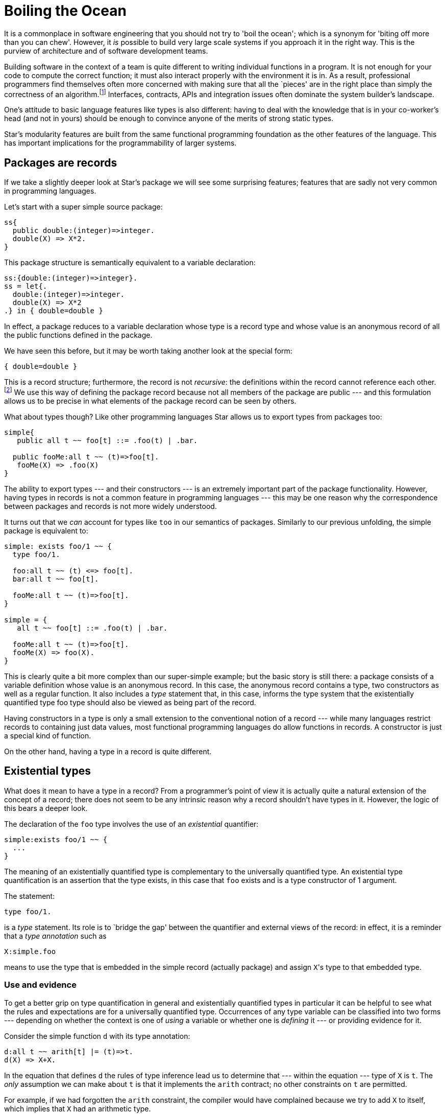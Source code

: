 = Boiling the Ocean

It is a commonplace in software engineering that you should not try to
'boil the ocean'; which is a synonym for 'biting off more than you can
chew'. However, it _is_ possible to build very large scale
systems if you approach it in the right way. This is the purview of
architecture and of software development teams.

Building software in the context of a team is quite different to
writing individual functions in a program. It is not enough for your
code to compute the correct function; it must also interact properly
with the environment it is in. As a result, professional programmers
find themselves often more concerned with making sure that all the
`pieces' are in the right place than simply the correctness of an
algorithm.footnote:[This is not to deny that correctness is
important. It is just that algorithmic correctness is _not
enough.] Interfaces, contracts, APIs and integration issues often
dominate the system builder’s landscape.

One’s attitude to basic language features like types is also
different: having to deal with the knowledge that is in your
co-worker’s head (and not in yours) should be enough to convince
anyone of the merits of strong static types.

Star's modularity features are built from the same functional
programming foundation as the other features of the language. This has
important implications for the programmability of larger systems.

== Packages are records

If we take a slightly deeper look at Star's package we will see
some surprising features; features that are sadly not very common in
programming languages.

Let's start with a super simple source package:
[source,star]
----
ss{
  public double:(integer)=>integer.
  double(X) => X*2.
}
----

This package structure is semantically equivalent to a variable
declaration:

[source,star]
----
ss:{double:(integer)=>integer}.
ss = let{.
  double:(integer)=>integer.
  double(X) => X*2
.} in { double=double }
----

In effect, a package reduces to a variable declaration whose type is a
record type and whose value is an anonymous record of all the public
functions defined in the package.

We have seen this before, but it may be worth taking another look at
the special form:

[source,star]
----
{ double=double }
----

This is a record structure; furthermore, the record is not
_recursive_: the definitions within the record cannot reference
each other.footnote:[This is somewhat analogous to the difference
between a let and a letrec form in languages like SML.]  We use this
way of defining the package record because not all members of the
package are public --- and this formulation allows us to be precise in
what elements of the package record can be seen by others.

What about types though? Like other programming languages Star
allows us to export types from packages too:
[source,star]
----
simple{
   public all t ~~ foo[t] ::= .foo(t) | .bar.

  public fooMe:all t ~~ (t)=>foo[t].
   fooMe(X) => .foo(X)
}
----

The ability to export types --- and their constructors --- is an
extremely important part of the package functionality. However, having
types in records is not a common feature in programming languages ---
this may be one reason why the correspondence between packages and
records is not more widely understood.

It turns out that we _can_ account for types like ``too`` in
our semantics of packages. Similarly to our previous unfolding, the
simple package is equivalent to:
[source,star]
----
simple: exists foo/1 ~~ {
  type foo/1.

  foo:all t ~~ (t) <=> foo[t].
  bar:all t ~~ foo[t].

  fooMe:all t ~~ (t)=>foo[t].
}

simple = {
   all t ~~ foo[t] ::= .foo(t) | .bar.

  fooMe:all t ~~ (t)=>foo[t].
  fooMe(X) => foo(X).
}
----

This is clearly quite a bit more complex than our super-simple
example; but the basic story is still there: a package consists of a
variable definition whose value is an anonymous record. In this case,
the anonymous record contains a type, two constructors as well as a
regular function. It also includes a _type_ statement that, in
this case, informs the type system that the existentially quantified
type foo type should also be viewed as being part of the record.

Having constructors in a type is only a small extension to the
conventional notion of a record --- while many languages restrict
records to containing just data values, most functional programming
languages do allow functions in records. A constructor is just a
special kind of function.

On the other hand, having a type in a record is quite different.

== Existential types

What does it mean to have a type in a record? From a programmer's
point of view it is actually quite a natural extension of the concept
of a record; there does not seem to be any intrinsic reason why a
record shouldn't have types in it. However, the logic of this bears a
deeper look.

The declaration of the ``foo`` type involves the use of an
_existential_ quantifier:

[source,star]
----
simple:exists foo/1 ~~ {
  ...
}
----
The meaning of an existentially quantified type is complementary to
the universally quantified type. An existential type quantification is
an assertion that the type exists, in this case that ``foo`` exists
and is a type constructor of 1 argument.

The statement:
[source,star]
----
type foo/1.
----
is a _type_ statement. Its role is to `bridge the gap' between
the quantifier and external views of the record: in effect, it is a
reminder that a _type annotation_ such as
[source,star]
----
X:simple.foo
----
means to use the type that is embedded in the simple record (actually
package) and assign ``X``'s type to that embedded type.

=== Use and evidence

To get a better grip on type quantification in general and
existentially quantified types in particular it can be helpful to see
what the rules and expectations are for a universally quantified
type. Occurrences of any type variable can be classified into two
forms --- depending on whether the context is one of _using_ a
variable or whether one is _defining_ it --- or providing
evidence for it.

Consider the simple function ``d`` with its type annotation:
[source,star]
----
d:all t ~~ arith[t] |= (t)=>t.
d(X) => X+X.
----
In the equation that defines ``d`` the rules of type inference lead
us to determine that --- within the equation --- type of ``X`` is
``t``. The _only_ assumption we can make about ``t`` is
that it implements the ``arith`` contract; no other constraints on
``t`` are permitted.

For example, if we had forgotten the ``arith`` constraint, the
compiler would have complained because we try to add ``X`` to
itself, which implies that ``X`` had an arithmetic type.

In general, whenever we define a universally quantified type we cannot
make any assumptions about what it can and cannot do -- apart from any
explicitly introduced constraints.

On the other hand, when we _call_ ``d``, the rules for type
variables are more generous: calls of the forms ``d(2)`` and
``d(2.4)`` are both permitted because we are allowed to _use_
any type --- that implements the ``arith`` contract.

The reason we can substitute any type for ``t`` is because ``t``
is bound by a universal quantifier: an all quantifier means we can use
any type for ``t``.

We can summarize this by stating that, for a universally quantified
type,

* we can _use_ it for any type, but
* we can make no assumptions about it when giving _evidence_ for a
correct implementation.

For existentially quantified types the situation is reversed: when
giving evidence in an implementation involving an existential type we
can use what ever type we want --- again, providing that other
constraints have been met --- but _outside_ the defining
expression we can't make any assumptions or additional constraints
about the quantified type.

For various reasons, which we will explore further, existentially
quantified types are mostly associated with records --- like the
package record we saw earlier.

As with universally quantified types, there are two kinds of contexts
in which we use existentially quantified type variables: _use_
and _evidence_ contexts. In the former we are using the type and
in the latter we are providing evidence that an expression has the
right type.

The existential quantifier means that within an instance of this
record we can instantiate foo to any type that meets the
constraints. The simplest way is to provide a type definition for it:

[source,star]
----
simple = {
  all t ~~ foo[t] ::= .foo(t) | .bar.
  fooMe(X) => foo(X).
}
----

We can do this because, within the implementing expression, we can do
whatever we like for the type ``foo`` -- so long as it exists.

Notice that we actually needed to achieve two separate but related
goals when describing the package as a record: we needed to define a
type within the record and we need to be able to have external
references to the ``foo`` type field.

When we use a type from a record, we can make use of it's existence;
but we cannot further constrain it. For example, we can use simple's
``foo`` type, as well as the ``fooMe`` function that relies on
it; for example, in:
[source,star]
----
m:for all t ~~ (t)=>simple.foo[t].
m(X) => simple.fooMe(X).
----
There is something a little different going on here: the type of
``m`` appears to be dependent on a field of the variable
``simple``; i.e., the type of ``m`` apparently depends on the
_value_ of ``simple``. This is not something that we would
normally sanction in a type system because of the potential for
disaster.

For example, consider the scenario where ```simple`` is not
simple'; i.e., suppose that its value were computed; for example its
value might depend on a conditional computation. In that case the
actual type ``simple.foo`` might also depend on the conditional
computation; furthermore, different invokations could easily result in
having a different actual type being exported by ``simple``. Why
does this not cause problems?

Normally such `dynamic types' do cause substantial problems. However,
the type rules for existentially quantified variables are crafted so
that _it must not matter_ what the actual type ``simple.foo`` is. So
long as no additional constraints on the simple.foo are permitted then
the program is provably compile-time type-safe. I.e., uses of an
existentially quantified type may not further constrain the type ---
the exact complement of the situation with universally quantified
types.

Note that this also relies on single assignment semantics. It is not
enough to constrain ``simple.foo`` to be effectively unconstrained
in its usage, it must also be that the simple variable cannot itself
be changed. Luckily for us, this is true for packages even if it may
not be true for all variables.

Of course, as with universally quantified types, we can constrain the
existential type with a type constraint. This would mean that, when
implementing it we have to give evidence for the constraint being
satisfied and when using it we could rely on that implementation --
without knowledge of the actual implementation.

=== Using existentially quantified types

So, what _are_ the rules for existentially quantified types? The
first is one that we have already been looking at:

An existential variable may be bound to a type when providing
_evidence_ that a value has a certain type, but may not be
constrained when _using_ a value with an existential quantifier
in its type.

The second is related to this:

[aside]
Each occurrence of an existentially quantified type is potentially
different.

Think about a function with the type:

[source,star]
----
exFn:for all t ~~ (t)=>exists e ~~ R[e,t]
----

For the moment, we don't much care about ``R``. Now, consider how
we might use ``exFn``:

[source,star]
----
X1 = exFn("alpha")
@dots{}
X2 = exFn("alpha")
----

An important question is `'what is the relationship between the type of
``X1`` and the type of ``X2``?'`. Unfortunately, the fundamental
answer is `we cannot know in general' --- because we cannot assume
that ``exFn`` is without side-effects in its implementation ---
which in type terms means effectively there is no relationship: they
are different. The reason is that the internal type used within the
implementation of ``exFn`` may result in _different_
instantiations for ``e`` for each invocation. The result is we
cannot assume _any_ link between the types of ``X1`` and
``X2``: they are different. This has some serious consequences for
how we use existentially quantified types.

On the other hand, consider the similar sequence of definitions:

[source,star]
----
Y1 = exFn("alpha")
...
Y2 = Y1
----

In this case we _do_ know that the type of ``Y1`` is identical
to the type of ``Y2``. This leads us to the third rule:

Each _use_ of an existential quantification introduces a new type
--- called a _Skolem type_footnote:[Technically, the type is
denoted by a Skolem Constant or a Skolem Function.] --- that follows
the normal inference rules for all types.

I.e., once a type has been introduced as a Skolem type, it behaves
just like any regular type and the normal rules of inference
apply. This applies equally to the two fragments of code above; but
the additional constraint on the immutable values of ``Y1`` and
``Y2`` make it easier to propagate type information.

We can see this a little clearly by looking at the effective type
annotations of ``Y1`` and ``Y2``:

[source,star]
----
Y1:R[e345,string]
Y1 = exFn("alpha")
...
Y2:R[e345,string]
Y2 = Y1
----

where ``e345`` is the skolemized variant of the existential type
``e``.

The effective annotations for ``X1`` and ``X2`` will have
different skolem constants:

[source,star]
----
X1:R[e235,string]
X1 = exFn("alpha")
...
X2:R[e678,string]
X2 = exFn("alpha")
----

If ``Y1`` or ``Y2`` were declared to be re-assignable variables
then, once again, we would not be able to connect the types of
``Y1`` and ``Y2`` together.

=== Wrapping up packages

Our original simple package record had the type

[source,star]
----
simple: exists foo/1 ~~ {
  type foo/1.
  foo:all t ~~ (t) <=> foo[t].
  bar:all t ~~ foo[t].

  fooMe:all t ~~ (t)=>foo[t].
}
----

The type signature has a type ``foo`` and a constructor ``foo``
in it. This is permitted because types and values have different name
spaces in Star.footnote:[Not allowing that would cause significant
hardship for programmers: it would require that program names could
not be the same as type names; including constructors like foo.]

Why, one might ask, is it so important for packages to have this kind
of semantics? After all, few other programming languages make the
effort to give a first class semantics for modules.footnote:[A notable
exception being SML.] The most straightforward answer is that it
likely will not matter unless your programs because very large.

In mega-scale applications, programming between modules can easily
become a major headache if not semantized (sic) correctly. However, we
shall see an application of this for much smaller systems in Chapter 8
when we discuss building platforms rather than simple applications.

== Abstract data types

Abstract data types can be viewed as the mathematics behind object
oriented programming.footnote:[Not to be confused with Algebraic Data
Types --- which represent the mathematical foundation for enumerations
and other non-object values.]

.Abstract Data Type
[aside]
An abstract data type is a mathematical model of a set of related
values that share a common set of semantics.

In programming, it is the _common_ semantics that defines the
structure; but, of course, programming languages are not able to
capture the full semantics of a program or type and hence the stand-in
for this is usually a type specification.

Perhaps an example is overdue. In our chapter on Collections we looked
at many operators over collections and not a few example collection
types. Although programs using the stream contract are fairly
abstract, the type of the collection itself is still visible. Suppose
we wanted to build a set structure where only the fact that there is a
set, and the set-like operators over the set were visible. The
representation type for the set should otherwise be completely opaque.

One might start with a type definition that defines some operators over sets:

[source,star]
----
exists coll/1 ~~ genSet ::= genSet{
  type coll/1.
  z:all t ~~ coll[t].
  addElement:all t ~~ (t,coll[t])=>coll[t].
  present:all t ~~ (t,coll[t])=>boolean.
}
----

The essence of this type declaration is a collection of operators that
define set-style operators. By protecting the coll type with an
existential quantifier, we ensure that the representation of genSet
values is not accessible externally; whilst at the same time we do
allow other programs to _use_ the set operators.

One example implementation of ``genSet`` might use lists to
represent the set structure itself:

[source,star]
----
LS = genSet{
  all t ~~ coll[t] ~> cons[t].
  z = [].
  addElement(X,L) where X in L => L.
  addElement(X,L) => list of [X,..L].
  present(X,L) => X in L
}
----

The statement:
[source,star]
----
all t ~~ coll[t] ~> cons[t].
----

which is a type alias statement, represents one of the ways that we
can give evidence for the existence (sic) of the coll type. We could
also have simply declared that:

[source,star]
----
type coll = cons
----

Given ``LS``, we can use it like a set generator --- ``LS``
provides a set of operators over sets:

[source,star]
----
Z = LS.z

One = LS.addElement(1,Z)

Two = LS.addElement(2,One)
----

The type of ``LS`` gives no clue as to the internal type used to
represent sets generated by it:

[source,star]
----
LS:genSet
----

But ``Z``, ``One`` and ``Two`` have more interesting types:

[source,star]
----
Z:collK341[integer]
----

where ``collK341`` is a Skolem type --- a unique type generated
when we assign a type to LS. In effect, LS is a module that exports
the set type and associated operators; this module is referenced by
name and is used to construct particular sets.

A reasonable question here is `'where is the Abstract Data Type?'`. What
we have is a record with a type and some functions in it. Recall that
an ADT is a `'model of a set of related values that share a common set
of semantics`'. The semantics in common are the functions in the
record; and the type itself is the existentially quantified type in
that record --- coll.

Notice how we index off the ``LS`` variable to access the operators
for this set; even while passing into it instances of sets created and
modified by LS. This is one of the hallmarks of a module system.

=== Opening up

One of the reasons that we are so interested in establishing a
`normal' semantics for modules and ADTs is that we can develop systems
where the contents of a module depends on some additional computation;
i.e., we can use _functions over modules_. For example, we can
show that _aspect oriented programming_ and _dependency
injection_ can be realized just using normal code structuring with
functions and let environments.

Techniques like dependency injection are typically applied to large
programs; unfortunately that makes constructing small examples a
little forced. So, we'll use a crow-bar to open a soda
bottle. Imagine, if you will, that we needed to define a new
arithmetic type that supported arbitrary fractions.

Floating point numbers are fractions. But they do not permit the
representation of all fractions --- e.g., it is not possible to
represent 1/3 exactly in IEEE 754.

However, while we want to expose the type, and a set of operator
functions, we definitely do not want to expose anything about the
implementation of fractional numbers: as far as users are to be
concerned, the type fraction is to be completely opaque and might be
implemented in any way.

Let us start with an interface; which in this case will take the form
of a record type:

[source,star]
----
fractionals ::= exists fraction ~~ fracts{
  type fraction.

  frPlus:(fraction,fraction)=>fraction.
  frToString:(fraction)=>string.

  frParse:(string)=>fraction.
  fraction:(integer,integer)=>fraction
}
----

One of the first things to note here is that fraction is existentially
quantified; secondly we need to ensure that the set of operators we
expose is complete. Our interface is not really complete, but includes
two critical operators: a means of constructing fractions -- via the
fractions and frParse functions -- and a means of escaping from the
world of fractions to other types (in this case ``string`` via
``frToString``).

Here we are mostly concerned with _using_ fractions, so we will
assume that we have at least one implementation --- courtesy of the ``FR``
variable:

[source,star]
----
FR:fractionals
----

One way to use our implementation of fractions would be to reference
the needed operators via the ``FR`` variable:

[source,star]
----
F0 = FR.frParse("3/4")

F1 = FR.fraction(1,2)

F2 = FR.frPlus(F0,F1)

show FR.frToString(F2)   -- results in 5/4
----

However, we can do rather better than this in Star. We have already
encountered the import statement; there is an analogous statement that
allows us to unwrap a record like ``FR`` in a binding environment
--- such as:

[source,star]
----
let{
  open FR

  F0 = frParse("3/4").
  F1 = fraction(1,2).
  F2 = frPlus(F0,F1).
} in 
  show frToString(F2)   -- results in 5/4
----

The ``open`` statement has a similar effect to the package import:
it enables the functions, types and other elements that are embedded
in a record to be made available as normal identifiers within the
normal scope of the let action (or expression).

Of course, this code is still fairly clumsy; since we would like to
use normal arithmetic notation over fractions; which we can do by
implementing the arith contract:

[source,star]
----
let{
  open FR.

  implementation arith[fraction] => {
    X+Y => frPlus(X,Y)
    ...             -- more operators needed
  }
} in {
  F0 = frParse("3/4").
  F1 = fraction(1,2).
  F2 = F0+F1.

  show frString(F2)
}
----

We can improve this further by also implementing the coercion contract
between ``strings`` and ``fractions``:

[source,star]
----
let{
  open FR.

  implementation arith[fraction] => {
    X+Y => frPlus(X,Y)
    ...  -- more operators needed
  }
  implementation coercion[string,fraction] => {
    _coerce(S) => frParse(S)
  }

  implementation coercion[fraction,string] => {
    _coerce(F) => frToString(F)
  }
}
----

This allows us to use a more natural notation for expressions
involving our fractions:

[source,star]
----
let{
  open FR.
  ...
} in {
  F0 = "3/4" :: fraction.
  F1 = fraction(1,2).

  show F0+F1
}
----

While much better than our original, we still have too much code to
write to use the fraction type: we have to get the type and then
demonstrate the appropriate implementations. We want to be able to
combine everything that is important about fractions into a single
structure.

There is a straightforward way we can do this. Our original signature
for fractionals simply required the presence of the fraction
type. What we can do is further require that the arith and appropriate
coercion contracts are also implemented; we do this by constraining
the type definition for ``fractionals``:

[source,star]
----
fractionals ::= exists fraction ~~ arith[fraction], coercion[string,fraction], coercion[fraction,string] |= fracts{
  type fraction.

  frPlus:(fraction,fraction)=>fraction.
  fraction:(integer,integer)=>fraction.
}
----

Since we are using contracts we do not need the explicit ``frParse`` and
``frToString`` functions in the signature any more.

When we instantiate a ``fracts`` record we must provide --- within the record
itself --- appropriate implementations of ``arith`` and ``coercion``:

[source,star]
----
FX = fracts{
  fraction <~ myFraction.
  implementation arith[myFraction] => {
    X+Y => frPlus(X,Y).
    ... --- more operators needed
  }
  implementation coercion[string,myFraction] => {
    _coerce(S) => frParse(S)
  }
  implementation coercion[myFraction,string] => {
    _coerce(F) => frToString(F)
  }
  ...
}
----

Notice that we implemented arithmetic for the internal
``myFraction`` type. We could have equally implemented the contract
for ``fraction`` type too; the key requirement is to provide
evidence that arithmetic is implemented for the type.

The ``FX`` record now has everything we want to expose about
fractional numbers.footnote:[Assuming that we added the missing
operators that we would actually need.] If we open the structure then
indeed we can write programs like:

[source,star]
----
let{
  open FX.
} in {
  F0 = "3/4" :: fraction.
  F1 = fraction(1,2).
  show F0+F1.
}
----

This is virtually equivalent to the code we might have written if we
were importing a package with the definition of the ``fraction``
type in it. The difference is that we have access to the full
expressive power of the language in computing ``FX``.

=== Injection

Injection is a technique where we specialize a program with additional
information; especially where that additional information is not part of the
normal argument flow. Of course, it can be hard to be crisp about `not part of
the normal argument flow'; but injection is an architectural technique to apply
if and when it makes a difference in the readability of your code.

Injection is often used to manage _configuration_ of code: the
configuration is injected into the main program; for example, we might
configure an application server with the path name of a particular
application, or with the port on which the app server should be
listening. Neither of these would normally be considered part of the
normal information flow in an application server.

There is a standard functional programming style that can be used to
represent injection --- namely functions that return functions. To
take an extremely simple example, suppose that we wanted to have a
function that counted the percentage of a class that passes an
exam. The function itself is pretty simple:

[source,star]
----
passes(L) => fraction(
  size(list of { X | X in L && X.score>Pass}),
  size(L))
----
  
The configuration parameter here is obviously the ``Pass`` value;
this is an important parameter to the function but is not part of the
normal argument flow (think about computing the pass count for an
entire school).

We can use the function returning approach to inject an appropriate
value of ``Pass``:

[source,star]
----
passes(Pass) =>
  (L)=>fraction(
    size(list of { X | X in L && X.score>Pass}),
    size(L))
----
Using this passes is a two-step process; we first use a specific
passing grade to construct the test function and then use this to
measure performance on groups of students:

[source,star]
----
HS = passes(60)

allPass = list of { C | C in Courses && HS(C)>0.80 }
----

The two-step process is a key part of the injection technique.

=== Extensible types

Sometimes, rather than configuring a program with a numeric value (or
any other value for that matter), we need to configure it with a
_type_. This does not happen that often, and Star's type
constraints can eliminate many cases where it might be needed; but the
requirement still shows up occasionally. Where it can show up is in
situations where you need to develop customizable applications ---
applications that can be extended further by your customers without
you having to change a line of your own code.

For example, you might need to build a system that attempts to predict
the behavior of equipment based on historical performance and current
demand. This kind of software could be very useful in determining a
proper maintenance schedule. Suppose that you determine that what is
important in predicting potential breakdowns is the number of units
processed and the number of days since the last scheduled
maintenance. You might keep track of this in a record:

[source,star]
----
maint ::= maint{
  date:date.
  units:integer.
}
----

And you will also probably have a description of each piece of
equipment:

[source,star]
----
equip ::= equip{
  id:string.
  eqpType:string.
  nextMaint:date.
}
----

Using this, and similar records, together with some clever algorithms,
you design a function that determines the next most likely piece of
equipment to fail --- perhaps together with an expected failure date:

[source,star]
----
nextToFail:(list[maint],list[equip])=>(equip,date).
----

The details of this algorithm, while critical to an actual
application, are of no concern to us here.

Now, you deliver your software to your customer and the first thing
that they ask for is an ability to tweak it. You see, you designed it
for generic pieces of equipment and they have particular pieces of
equipment, with particular foibles affecting the computations needed
to determine when equipment needs maintenance. And they need to keep
some information in the description of equipment and maybe also in the
maintenance records that is not in your types.

Your challenge is to permit this kind of extension without requiring
your code to be modified or even recompiled for each customer.

The standard OO approach to addressing would be to permit the customer
to _sub-class_ some of the critical types (such as maint and
equip). However, there are problems with using sub-types: in
particular, if your algorithm requires computing _new_ instances
of data structures then sub-classing cannot work: when your algorithm
creates a new equip record, it will not know how to create a customer
variant of that record:

[source,star]
----
updateEquip(E,W) => equip{
  id = E.id.
  eqpType = E.eqpType.
  nextMaint = W.
}
----

with the result that the customer data is lost. An alternative
approach is to allow some extensibility in the record by having a
special extra field:

[source,star]
----
equip[t] ::= equip{
  id:string.
  eqpType:string.
  nextMaint:date.
  extra:t.
}
----

Since we do not want to constrain the kind of information our
customizer can store we make its type quantified. The extra field is
there to support extensions; and, because we know about its existence,
we can carry the data with us:

[source,star]
----
updateEquip(E,W) => equip{
  id = E.id.
  eqpType = E.eqpType.
  nextMaint = W.
  extra = E.extra.
}
----

The problem with adding such an extra field is its type: this version
changes the unquantified ``equip`` type into a quantified one. This
will have potentially devastating impact on your code --- especially
if you want to allow multiple extensions for multiple data
structures. The reason is that potentially a large number of functions
will be required to carry the type parameters in their type
signatures. This is doubly galling as these extra type parameters do
not have any significance in the main code: they are there only to
support potential customizations.

Instead of universal quantification, we can use an existential type
for the extra field:

[source,star]
----
equip ::= exists t ~~ equip{
  id:string.
  eqpType:string.
  nextMaint:date.

  type t.
  extra:t.
}
----

This has the effect of permitting a local extension to a record type
while also effectively hiding the type from the main code.

Of course, in order for extra to have any effect on our code, we have
to be able to make use of it within our algorithm. This is another
customization point in the code: not only do we need to allow
additional data but we need to be able to reference it
appropriately. For example, we might decide that the extra field
should have a say in determining the next maintenance date; so our
updateEquip function should take it into account --- but how?

A simple way is to add to the equip record a set of extensibility
functions that the customer must supply, in addition to the data
itself:

[source,star]
----
equip ::= exists t ~~ equip{
  id:string.
  eqpType:string.
  nextMaint:date.
  type t.
  extra:t.
  extraDate:(t,date)=>date.
}
----

Then, our ``updateEquip`` function calls this ``extraDate``
function when computing the new maintenance schedule:

[source,star]
----
updateEquip(E,W) => equip{
  id = E.id.
  eqpType = E.eqpType.
  nextMaint = E.extraDate(E.extra,W).
  type t = E.t.     --- note evidence for type
  extra = E.extra.
  extraDate = E.extraDate.
}
----

Of course, the customer has to provide functions that create the
initial data structures, and the initial values of ``extra`` and
the updating function ``extraDate``. You, as the provider of the
software, will offer a default implementation:

[source,star]
----
equip(Id,Tp,Maint) => equip{
  id = Id.
  eqpType = Tp.
  nextMaint = Maint.
  type t = ().  -- () is Star's void type
  extra = ().
  extraDate = (_,W) => W.
}
----

This approach meets our goals: we can allow customers of our software
access to key data structures in a safe way that does not require use
to modify our code for each customer or even to recompile it.

== Phew

This Chapter covers some difficult material! We start with a
requirement to scale --- to be able to scale code from a single module
through to applications built by assembling libraries. Along the way
we take in existential quantification and abstract data types.

What we have not yet addressed are the needs of distributed
applications. Managing distributed applications is one of the most
tedious and difficult challenges of modern software
development. However, before we can demonstrate Star's approach to
this, we must look at _agent oriented systems_ and **actors** ---
the subject of Chattering Agents.
